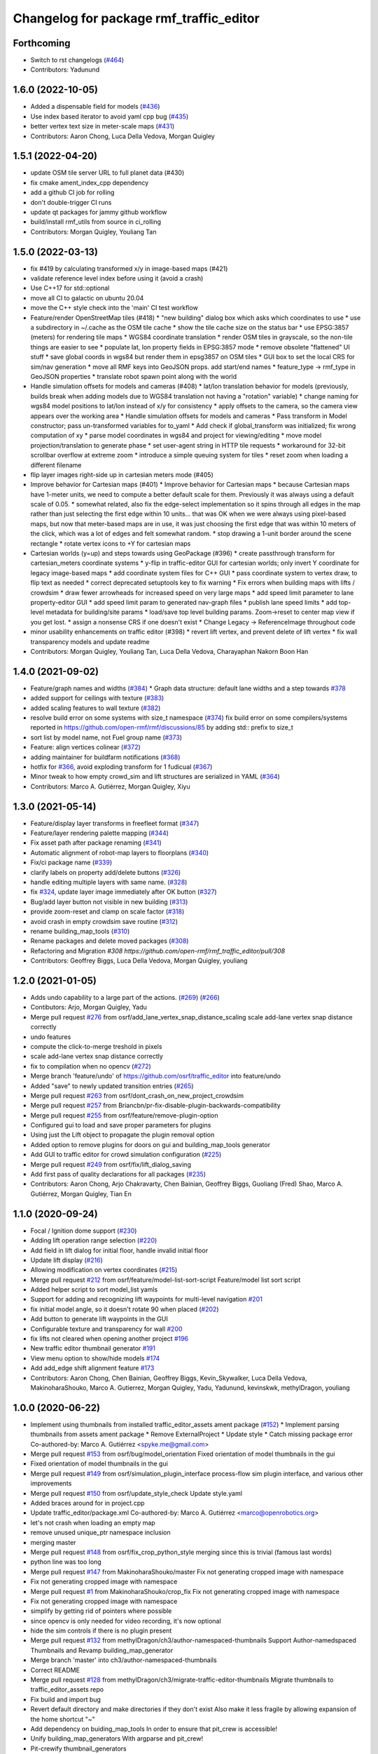 ^^^^^^^^^^^^^^^^^^^^^^^^^^^^^^^^^^^^^^^^^^
Changelog for package rmf\_traffic\_editor
^^^^^^^^^^^^^^^^^^^^^^^^^^^^^^^^^^^^^^^^^^

Forthcoming
-----------
* Switch to rst changelogs (`#464 <https://github.com/open-rmf/rmf_traffic_editor/pull/464>`_)
* Contributors: Yadunund

1.6.0 (2022-10-05)
------------------

* Added a dispensable field for models (`#436 <https://github.com/open-rmf/rmf_traffic_editor/pull/436>`_)
* Use index based iterator to avoid yaml cpp bug (`#435 <https://github.com/open-rmf/rmf_traffic_editor/pull/435>`_)
* better vertex text size in meter-scale maps (`#431 <https://github.com/open-rmf/rmf_traffic_editor/pull/431>`_)
* Contributors: Aaron Chong, Luca Della Vedova, Morgan Quigley

1.5.1 (2022-04-20)
------------------
* update OSM tile server URL to full planet data (#430)
* fix cmake ament_index_cpp dependency
* add a github CI job for rolling
* don't double-trigger CI runs
* update qt packages for jammy github workflow
* build/install rmf_utils from source in ci_rolling
* Contributors: Morgan Quigley, Youliang Tan

1.5.0 (2022-03-13)
------------------
* fix #419 by calculating transformed x/y in image-based maps (#421)
* validate reference level index before using it (avoid a crash)
* Use C++17 for std::optional
* move all CI to galactic on ubuntu 20.04
* move the C++ style check into the 'main' CI test workflow
* Feature/render OpenStreetMap tiles (#418)
  * "new building" dialog box which asks which coordinates to use
  * use a subdirectory in ~/.cache as the OSM tile cache
  * show the tile cache size on the status bar
  * use EPSG:3857 (meters) for rendering tile maps
  * WGS84 coordinate translation
  * render OSM tiles in grayscale, so the non-tile things are easier to see
  * populate lat, lon property fields in EPSG:3857 mode
  * remove obsolete "flattened" UI stuff
  * save global coords in wgs84 but render them in epsg3857 on OSM tiles
  * GUI box to set the local CRS for sim/nav generation
  * move all RMF keys into GeoJSON props. add start/end names
  * feature_type -> rmf_type in GeoJSON properties
  * translate robot spawn point along with the world
* Handle simulation offsets for models and cameras (#408)
  * lat/lon translation behavior for models (previously, builds break when adding models due to WGS84 translation not having a "rotation" variable)
  * change naming for wgs84 model positions to lat/lon instead of x/y for consistency
  * apply offsets to the camera, so the camera view appears over the working area
  * Handle simulation offsets for models and cameras
  * Pass transform in Model constructor; pass un-transformed variables for to_yaml
  * Add check if global_transform was initialized; fix wrong computation of xy
  * parse model coordinates in wgs84 and project for viewing/editing
  * move model projection/translation to generate phase
  * set user-agent string in HTTP tile requests
  * workaround for 32-bit scrollbar overflow at extreme zoom
  * introduce a simple queuing system for tiles
  * reset zoom when loading a different filename
* flip layer images right-side up in cartesian meters mode (#405)
* Improve behavior for Cartesian maps (#401)
  * Improve behavior for Cartesian maps
  * because Cartesian maps have 1-meter units, we need to compute
  a better default scale for them. Previously it was always using
  a default scale of 0.05.
  * somewhat related, also fix the edge-select implementation so it
  spins through all edges in the map rather than just selecting
  the first edge within 10 units... that was OK when we were always
  using pixel-based maps, but now that meter-based maps are in use,
  it was just choosing the first edge that was within 10 meters of
  the click, which was a lot of edges and felt somewhat random.
  * stop drawing a 1-unit border around the scene rectangle
  * rotate vertex icons to +Y for cartesian maps
* Cartesian worlds (y=up) and steps towards using GeoPackage (#396)
  * create passthrough transform for cartesian_meters coordinate systems
  * y-flip in traffic-editor GUI for cartesian worlds; only invert Y coordinate for legacy image-based maps
  * add coordinate system files for C++ GUI
  * pass coordinate system to vertex draw, to flip text as needed
  * correct deprecated setuptools key to fix warning
  * Fix errors when building maps with lifts / crowdsim
  * draw fewer arrowheads for increased speed on very large maps
  * add speed limit parameter to lane property-editor GUI
  * add speed limit param to generated nav-graph files
  * publish lane speed limits
  * add top-level metadata for building/site params
  * load/save top level building params. Zoom->reset to center map view if you get lost.
  * assign a nonsense CRS if one doesn't exist
  * Change Legacy -> ReferenceImage throughout code
* minor usability enhancements on traffic editor (#398)
  * revert lift vertex, and prevent delete of lift vertex
  * fix wall transparency models and update readme
* Contributors: Morgan Quigley, Youliang Tan, Luca Della Vedova, Charayaphan Nakorn Boon Han

1.4.0 (2021-09-02)
------------------
* Feature/graph names and widths (`#384 <https://github.com/open-rmf/rmf_traffic_editor/pull/384>`_)
  * Graph data structure: default lane widths and a step towards `#378 <https://github.com/open-rmf/rmf_traffic_editor/pull/378>`_
* added support for ceilings with texture (`#383 <https://github.com/open-rmf/rmf_traffic_editor/pull/383>`_)
* added scaling features to wall texture (`#382 <https://github.com/open-rmf/rmf_traffic_editor/pull/382>`_)
* resolve build error on some systems with size_t namespace (`#374 <https://github.com/open-rmf/rmf_traffic_editor/pull/374>`_)
  fix build error on some compilers/systems reported in https://github.com/open-rmf/rmf/discussions/85   by adding std:: prefix to size_t
* sort list by model name, not Fuel group name (`#373 <https://github.com/open-rmf/rmf_traffic_editor/pull/373>`_)
* Feature: align vertices colinear (`#372 <https://github.com/open-rmf/rmf_traffic_editor/pull/372>`_)
* adding maintainer for buildfarm notifications (`#368 <https://github.com/open-rmf/rmf_traffic_editor/pull/368>`_)
* hotfix for `#366 <https://github.com/open-rmf/rmf_traffic_editor/pull/366>`_, avoid exploding transform for 1 fudicual (`#367 <https://github.com/open-rmf/rmf_traffic_editor/pull/367>`_)
* Minor tweak to how empty crowd_sim and lift structures are serialized in YAML (`#364 <https://github.com/open-rmf/rmf_traffic_editor/pull/364>`_)
* Contributors: Marco A. Gutiérrez, Morgan Quigley, Xiyu

1.3.0 (2021-05-14)
------------------
* Feature/display layer transforms in freefleet format (`#347 <https://github.com/open-rmf/rmf_traffic_editor/pull/347>`_)
* Feature/layer rendering palette mapping (`#344 <https://github.com/open-rmf/rmf_traffic_editor/pull/344>`_)
* Fix asset path after package renaming (`#341 <https://github.com/open-rmf/rmf_traffic_editor/pull/341>`_)
* Automatic alignment of robot-map layers to floorplans (`#340 <https://github.com/open-rmf/rmf_traffic_editor/pull/340>`_)
* Fix/ci package name (`#339 <https://github.com/open-rmf/rmf_traffic_editor/pull/339>`_)
* clarify labels on property add/delete buttons (`#326 <https://github.com/open-rmf/rmf_traffic_editor/pull/326>`_)
* handle editing multiple layers with same name. (`#328 <https://github.com/open-rmf/rmf_traffic_editor/pull/328>`_)
* fix `#324 <https://github.com/open-rmf/rmf_traffic_editor/pull/324>`_, update layer image immediately after OK button (`#327 <https://github.com/open-rmf/rmf_traffic_editor/pull/327>`_)
* Bug/add layer button not visible in new building (`#313 <https://github.com/open-rmf/rmf_traffic_editor/pull/313>`_)
* provide zoom-reset and clamp on scale factor (`#318 <https://github.com/open-rmf/rmf_traffic_editor/pull/318>`_)
* avoid crash in empty crowdsim save routine (`#312 <https://github.com/open-rmf/rmf_traffic_editor/pull/312>`_)
* rename building_map_tools (`#310 <https://github.com/open-rmf/rmf_traffic_editor/pull/310>`_)
* Rename packages and delete moved packages (`#308 <https://github.com/open-rmf/rmf_traffic_editor/pull/308>`_)
* Refactoring and Migration `#308 https://github.com/open-rmf/rmf_traffic_editor/pull/308`
* Contributors: Geoffrey Biggs, Luca Della Vedova, Morgan Quigley, youliang

1.2.0 (2021-01-05)
------------------
* Adds undo capability to a large part of the actions. (`#269 <https://github.com/osrf/traffic_editor/pull/269>`_) (`#266 <https://github.com/osrf/traffic_editor/pull/266>`_)
* Contibutors: Arjo, Morgan Quigley, Yadu
* Merge pull request `#276 <https://github.com/osrf/traffic_editor/pull/276>`_ from osrf/add_lane_vertex_snap_distance_scaling
  scale add-lane vertex snap distance correctly
* undo features
* compute the click-to-merge treshold in pixels
* scale add-lane vertex snap distance correctly
* fix to compilation when no opencv (`#272 <https://github.com/osrf/traffic_editor/pull/272>`_)
* Merge branch 'feature/undo' of https://github.com/osrf/traffic_editor into feature/undo
* Added "save" to newly updated transition entries (`#265 <https://github.com/osrf/traffic_editor/pull/265>`_)
* Merge pull request `#263 <https://github.com/osrf/traffic_editor/pull/263>`_ from osrf/dont_crash_on_new_project_crowdsim
* Merge pull request `#257 <https://github.com/osrf/traffic_editor/pull/257>`_ from Briancbn/pr-fix-disable-plugin-backwards-compatibility
* Merge pull request `#255 <https://github.com/osrf/traffic_editor/pull/255>`_ from osrf/feature/remove-plugin-option
* Configured gui to load and save proper parameters for plugins
* Using just the Lift object to propagate the plugin removal option
* Added option to remove plugins for doors on gui and building_map_tools generator
* Add GUI to traffic editor for crowd simulation configuration (`#225 <https://github.com/osrf/traffic_editor/pull/225>`_)
* Merge pull request `#249 <https://github.com/osrf/traffic_editor/pull/249>`_ from osrf/fix/lift_dialog_saving
* Add first pass of quality declarations for all packages (`#235 <https://github.com/osrf/traffic_editor/pull/235>`_)
* Contributors: Aaron Chong, Arjo Chakravarty, Chen Bainian, Geoffrey Biggs, Guoliang (Fred) Shao, Marco A. Gutiérrez, Morgan Quigley, Tian En


1.1.0 (2020-09-24)
------------------
* Focal / Ignition dome support (`#230 <https://github.com/osrf/traffic_editor/pull/230>`_)
* Adding lift operation range selection (`#220 <https://github.com/osrf/traffic_editor/pull/220>`_)
* Add field in lift dialog for initial floor, handle invalid initial floor
* Update lift display (`#216 <https://github.com/osrf/traffic_editor/pull/216>`_)
* Allowing modification on vertex coordinates (`#215 <https://github.com/osrf/traffic_editor/pull/215>`_)
* Merge pull request `#212 <https://github.com/osrf/traffic_editor/pull/212>`_ from osrf/feature/model-list-sort-script
  Feature/model list sort script
* Added helper script to sort model_list yamls
* Support for adding and recognizing lift waypoints for multi-level navigation `#201 <https://github.com/osrf/traffic_editor/pull/201>`_
* fix initial model angle, so it doesn't rotate 90 when placed (`#202 <https://github.com/osrf/traffic_editor/pull/202>`_)
* Add button to generate lift waypoints in the GUI
* Configurable texture and transparency for wall `#200 <https://github.com/osrf/traffic_editor/pull/200>`_
* fix lifts not cleared when opening another project `#196 <https://github.com/osrf/traffic_editor/pull/196>`_
* New traffic editor thumbnail generator `#191 <https://github.com/osrf/traffic_editor/pull/191>`_
* View menu option to show/hide models `#174 <https://github.com/osrf/traffic_editor/pull/174>`_
* Add add_edge shift alignment feature `#173 <https://github.com/osrf/traffic_editor/pull/173>`_
* Contributors: Aaron Chong, Chen Bainian, Geoffrey Biggs, Kevin_Skywalker, Luca Della Vedova, MakinoharaShouko, Marco A. Gutierrez, Morgan Quigley, Yadu, Yadunund, kevinskwk, methylDragon, youliang

1.0.0 (2020-06-22)
------------------
* Implement using thumbnails from installed traffic_editor_assets ament package (`#152 <https://github.com/osrf/traffic_editor/pull/152>`_)
  * Implement parsing thumbnails from assets ament package
  * Remove ExternalProject
  * Update style
  * Catch missing package error
  Co-authored-by: Marco A. Gutiérrez <spyke.me@gmail.com>
* Merge pull request `#153 <https://github.com/osrf/traffic_editor/pull/153>`_ from osrf/bug/model_orientation
  Fixed orientation of model thumbnails in the gui
* Fixed orientation of model thumbnails in the gui
* Merge pull request `#149 <https://github.com/osrf/traffic_editor/pull/149>`_ from osrf/simulation_plugin_interface
  process-flow sim plugin interface, and various other improvements
* Merge pull request `#150 <https://github.com/osrf/traffic_editor/pull/150>`_ from osrf/update_style_check
  Update style.yaml
* Added braces around for in project.cpp
* Update traffic_editor/package.xml
  Co-authored-by: Marco A. Gutiérrez <marco@openrobotics.org>
* let's not crash when loading an empty map
* remove unused unique_ptr namespace inclusion
* merging master
* Merge pull request `#148 <https://github.com/osrf/traffic_editor/pull/148>`_ from osrf/fix_crop_python_style
  merging since this is trivial (famous last words)
* python line was too long
* Merge pull request `#147 <https://github.com/osrf/traffic_editor/pull/147>`_ from MakinoharaShouko/master
  Fix not generating cropped image with namespace
* Fix not generating cropped image with namespace
* Merge pull request `#1 <https://github.com/osrf/traffic_editor/pull/1>`_ from MakinoharaShouko/crop_fix
  Fix not generating cropped image with namespace
* Fix not generating cropped image with namespace
* simplify by getting rid of pointers where possible
* since opencv is only needed for video recording, it's now optional
* hide the sim controls if there is no plugin present
* Merge pull request `#132 <https://github.com/osrf/traffic_editor/pull/132>`_ from methylDragon/ch3/author-namespaced-thumbnails
  Support Author-namedspaced Thumbnails and Revamp building_map_generator
* Merge branch 'master' into ch3/author-namespaced-thumbnails
* Correct README
* Merge pull request `#128 <https://github.com/osrf/traffic_editor/pull/128>`_ from methylDragon/ch3/migrate-traffic-editor-thumbnails
  Migrate thumbnails to traffic_editor_assets repo
* Fix build and import bug
* Revert default directory and make directories if they don't exist
  Also make it less fragile by allowing expansion of the home shortcut "~"
* Add dependency on buiding_map_tools
  In order to ensure that pit_crew is accessible!
* Unify building_map_generators
  With argparse and pit_crew!
* Pit-crewify thumbnail_generators
* thumbnails::yeet()
  Let's try this again..
* Merge branch 'master' into ch3/migrate-traffic-editor-thumbnails
* Merge pull request `#130 <https://github.com/osrf/traffic_editor/pull/130>`_ from osrf/fix/model-thumbnail-names
  Fix/model thumbnail names
* Corrected thumbnail for PotatoChipChair
* Changed the name for model and thumbnail Table
* Retarget thumbnail search path to ~/.traffic_editor
* Implement git clone on build
* avoid deadlock
* adding debugging drawing hooks to simulation plugin interface
* osrf repo
* migrate behavior stuff into plugins, out of main tree
* render mixed lane colors in a predictable z-stack
* remove logging from the core traffic-editor, do it in plugins
* option to release reserved lanes during waiting behavior node
* adjust mutex: sim proceeds while video frame is writing to disk
* helper function to retrieve model instances
* WIP simplifying internal API and removing YAML scripting nonsense
* add load function to configure simulation interface from yaml
* epic restructuring of include files to allow a plugin interface for sim
* Merge pull request `#118 <https://github.com/osrf/traffic_editor/pull/118>`_ from osrf/feature/teleport-dispenser
  Feature/teleport dispenser
* learn cmake
* WIP trying to bring in ignition-plugin
* log simulations to csv
* models name instances can be edited, and saved
* print less to the console
* added teleport dispenser ingestor thumbnails, same as robot placeholder
* allow editing of model instance name
* on startup, restore editor to previous level
* WIP process flow animation machinery
* Merge pull request `#117 <https://github.com/osrf/traffic_editor/pull/117>`_ from osrf/master
  bring in medium-size surgical trolley
* Merge pull request `#116 <https://github.com/osrf/traffic_editor/pull/116>`_ from osrf/feature/surgical-trolley-med
  added thumbnail for SurgicalTrolleyMed
* added thumbnail for SurgicalTrolleyMed
* restore rotation of StorageRack thumbnail
* Merge pull request `#115 <https://github.com/osrf/traffic_editor/pull/115>`_ from osrf/master
  bring new thumbnails to dev branch
* Merge pull request `#114 <https://github.com/osrf/traffic_editor/pull/114>`_ from osrf/feature/trolley-bed-thumbnails
  Feature/trolley bed thumbnails
* copied to wrong places, replaced old thumbnails
* added thumbnails
* WIP teleporting other models for cargo pickup/dropoff
* improve nav graph following, simplify creation of non-zero graph_idx
* Merge pull request `#113 <https://github.com/osrf/traffic_editor/pull/113>`_ from osrf/master
  merge in thumbnail improvements
* Merge pull request `#112 <https://github.com/osrf/traffic_editor/pull/112>`_ from osrf/feature/more-thumbnails
  added new thumbnails for hospital environment
* added new thumbnails for hospital environment
* WIP smarter NPC motions...
* clean up compiler warnings
* add string interpolation and a signaling method
* set vertex label red if selected. try to fix github build workflow
* checkboxes for show/hide internal traffic lanes. sim starts paused.
* use opencv for video recording
* loop at end of behavior schedule
* rotate models to face the direction of travel
* path traversal starting to work
* basic a* planner seems ok
* WIP agent planning
* WIP scenario non-robot animation
* WIP towards beginnings of 2d model scripting
* load images concurrently on all CPU cores
* Merge pull request `#111 <https://github.com/osrf/traffic_editor/pull/111>`_ from osrf/fix/robot-placeholder-thumbnails
  fix model thumbnail and naming convention
* fix model thumbnail and naming convention
* Merge pull request `#110 <https://github.com/osrf/traffic_editor/pull/110>`_ from osrf/fix/thumbnail-name
  fixed bookshelf thumbnail name
* propagate unique_ptr usage to allow polymorphic compositions
* fixed bookshelf thumbnail name
* allow modifying of lanes in traffic mode and simplify renderings of bidirectional lanes.
* don't insert scenario table twice
* beginnings of sim thread
* learning about elite c++11 memory features
* working towards minimalist behavior sequencing
* Merge pull request `#108 <https://github.com/osrf/traffic_editor/pull/108>`_ from osrf/feature/new-thumbnails
  Feature/new thumbnails
* removed empty newlines
* changed back camera height
* corrected thumbnail names to point to open source gazebo models
* WIP external traffic files
* more gazebo thumbnails, compressed largge thumbnails
* add skeleton for traffic map dialog
* render traffic map names in tablewidget
* Merge pull request `#104 <https://github.com/osrf/traffic_editor/pull/104>`_ from osrf/feature/thumbnail-generation
  Feature/thumbnail generation
* save/load traffic-map references in project file
* lint :sparkles:
* added generation and merging utility scripts
* removed ros2 launch
* basic pipeline and docs added
* start of external traffic map files in GUI
* Merge pull request `#103 <https://github.com/osrf/traffic_editor/pull/103>`_ from osrf/feature/demo-assets
  added new demo asset thumbnails
* added new demo asset thumbnails
* Merge pull request `#100 <https://github.com/osrf/traffic_editor/pull/100>`_ from osrf/double_swing_doors_directions
  branch on double swing door direction for sim generation
* branch on double swing door direction for sim generation
* Merge pull request `#94 <https://github.com/osrf/traffic_editor/pull/94>`_ from osrf/static_parameter_for_models
  Static parameter for models
  Tested manually on a few worlds, looks OK
* add static param to models in GUI
* Merge pull request `#90 <https://github.com/osrf/traffic_editor/pull/90>`_ from osrf/feature/single-doors
  Feature/single doors
* abs values for motion degrees, use motion direction instead
* fix merge conflict
* Merge pull request `#81 <https://github.com/osrf/traffic_editor/pull/81>`_ from osrf/add_flattened_offsets
  XY translation of each level in a 'flattened' world generation mode
* XY translation of each level in a 'flattened' world generation mode
* Merge pull request `#80 <https://github.com/osrf/traffic_editor/pull/80>`_ from osrf/floor_holes
  Floor holes
* click selects holes first, then other polygon types
* Merge branch 'master' of ssh://github.com/osrf/traffic_editor into floor_holes
* Merge pull request `#79 <https://github.com/osrf/traffic_editor/pull/79>`_ from osrf/feature/model-elevation
  Feature/model elevation
* reverted back to using double for model::z, makes yaml parsing cleaner
* clear all fields of project when creating a new one
* added elevation/z param to model
* WIP floor holes GUI tool
* add some icons as we add a new tool for polygon-holes
* only override drawing scale if >2 fiducials are present
* more small fixes for levels without scale
* trivial: update level table after adding a level
* Merge pull request `#71 <https://github.com/osrf/traffic_editor/pull/71>`_ from osrf/fix_initial_creation_workflow
  Fix initial creation workflow. Load drawing floorplan images immediately after they are specified in the level dialog, rather than only doing it when loading the building level from YAML.
* refactor drawing loading so it can happen after level dialog also
* fix crash when no levels are present
* Merge pull request `#69 <https://github.com/osrf/traffic_editor/pull/69>`_ from osrf/create_vertex_when_starting_wall
  create a new vertex if the add-edge click is not near an existing one
* create a new vertex if the add-edge click is not near an existing one
* Merge pull request `#67 <https://github.com/osrf/traffic_editor/pull/67>`_ from osrf/create_vertex_as_needed_for_edges
  finish implementing `#63 <https://github.com/osrf/traffic_editor/pull/63>`_ to allow continuous clicks for edge creation
* finish implementing `#63 <https://github.com/osrf/traffic_editor/pull/63>`_ to allow continuous clicks for edge creation
* Merge pull request `#66 <https://github.com/osrf/traffic_editor/pull/66>`_ from osrf/click_walls_instead_of_drag
  implement part of `#63 <https://github.com/osrf/traffic_editor/pull/63>`_ so you can just keep clicking to chain vertices together
* don't automatically chain doors/measurements in edge tool
* implement part of `#63 <https://github.com/osrf/traffic_editor/pull/63>`_ so you can just keep clicking to chain vertices together
* Merge pull request `#64 <https://github.com/osrf/traffic_editor/pull/64>`_ from osrf/specify_floor_textures
  Specify floor textures
* allow specification of floor texture and scale
* Merge branch 'master' of ssh://github.com/osrf/traffic_editor into specify_floor_textures
* fix `#62 <https://github.com/osrf/traffic_editor/pull/62>`_, scale vertex click and paint doorjamb last
* add explicit polygon texture params for now
* Merge pull request `#59 <https://github.com/osrf/traffic_editor/pull/59>`_ from osrf/scenario_roi_polygon_tool
  lots of refactoring and cleanup to allow modifying scenario polygons
* lots of refactoring and cleanup to allow modifying scenario polygons
* Merge pull request `#58 <https://github.com/osrf/traffic_editor/pull/58>`_ from osrf/restore_viewport_center_and_zoom
  restore viewport translation and scale on startup
* restore viewport translation and scale on startup
* update readme
* draw traffic vertices in building coords still, for now
* Merge pull request `#53 <https://github.com/osrf/traffic_editor/pull/53>`_ from osrf/correct_thumbnail_size
  use cropped thumbnails. add four new models.
* use cropped thumbnails. add four new models.
* Merge pull request `#52 <https://github.com/osrf/traffic_editor/pull/52>`_ from osrf/separate_building_map_and_traffic_map_files
  Separate building map and traffic map files
* fix move-model bug
* allow deleting vertices from scenario
* Merge branch 'master' of ssh://github.com/osrf/traffic_editor into separate_building_map_and_traffic_map_files
* working towards adding vertices in scenarios
* change toolbar in response to edit mode. add to scenario skeleton.
* scenario save/load skeleton
* start scenario data structure
* add tabs
* project dialog box to set the building path
* starting to place building within a project...
* Merge pull request `#51 <https://github.com/osrf/traffic_editor/pull/51>`_ from osrf/add_thumbnails
  add some new office furniture thumbnails
* add some new office furniture thumbnails
* finish propagating and refactoring buildings, so things compile again
* everything is now broken
* migrate Map to Building class
* Merge pull request `#49 <https://github.com/osrf/traffic_editor/pull/49>`_ from osrf/restore_window_position_and_size
  use qsettings to save/restore window position and size
* use qsettings to save/restore window position and size
* Merge pull request `#48 <https://github.com/osrf/traffic_editor/pull/48>`_ from osrf/add_elevation_to_level_dialog
  set level elevation via dialog box. Various cleanups.
* set level elevation via dialog box. Various cleanups.
* Merge pull request `#46 <https://github.com/osrf/traffic_editor/pull/46>`_ from osrf/calculate_and_show_scale_using_fiducials
  Calculate and show scale using fiducials
* use measurement data only on the reference level. otherwise, ficudials
* fix QGraphicsView item lookup to fix regression in selecting doors/walls
* specify reference level via map-dialog box
* redraw scene immediately after adding level
* Merge branch 'master' into calculate_and_show_scale_using_fiducials
* Merge pull request `#45 <https://github.com/osrf/traffic_editor/pull/45>`_ from osrf/fix_new_document_problems
  deal more gracefully with an empty world by not crashing
* deal more gracefully with an empty world by not crashing
* update docs to reflect new way to add levels
* map dialog for 'global' model properties
* factor level table into its own file. add meas+fiducial counts to it.
* Merge pull request `#42 <https://github.com/osrf/traffic_editor/pull/42>`_ from osrf/align_lift_layer
  Fiducials to align layers
* level alignment starting to work hooray
* WIP alignment
* working towards fiducial alignment
* Merge pull request `#41 <https://github.com/osrf/traffic_editor/pull/41>`_ from osrf/create_lifts
  Lifts
* make ficudials easier to see
* add fiducial tool
* rotate lift doors correctly. Fix lift door yaml load bug
* copy lift-door checkbox matrix to data structure on OK button
* change data structure to deal with multi-door scenario on same level
* respond appropriately to edits in door table
* push lift elements into QGraphicsGroup and don't transform in dialog rendering
* live updates for lift preview
* start rendering lifts on the map using modeless dialog param updates
* save lift x,y,yaw,width,depth
* update level-door table combo box options when a door name changes
* add tables for editing doors and level-door mapping
* start working on adding lifts
* Merge pull request `#39 <https://github.com/osrf/traffic_editor/pull/39>`_ from osrf/some_toolbar_icons
  add a few toolbar icons
* add a few toolbar icons
* Merge pull request `#38 <https://github.com/osrf/traffic_editor/pull/38>`_ from osrf/set_modified_flag
  Set modified flag
* Merge pull request `#37 <https://github.com/osrf/traffic_editor/pull/37>`_ from osrf/unify_move_tools
  unify move-vertex and move-model tools. Toolbar on top.
* ask to save changes on exit
* unify move-vertex and move-model tools. Toolbar on top.
* Merge pull request `#35 <https://github.com/osrf/traffic_editor/pull/35>`_ from osrf/levels_layers_tabs
  migrate level selection from a button bar into a tabbed table
* migrate level selection from a button bar into a tabbed table
* Merge pull request `#34 <https://github.com/osrf/traffic_editor/pull/34>`_ from osrf/editor_ui_cleanup
  Editor UI cleanup
* allow deletion of vertices and models
* refactoring model selection into its own dialog
* Merge pull request `#33 <https://github.com/osrf/traffic_editor/pull/33>`_ from osrf/add_more_models
  Add more models
* trolley bed thumbnails
* storage rack model thumbnail
* add new model thumbnails
* add storage rack thumbnails
* trivial cleanup
* Merge pull request `#32 <https://github.com/osrf/traffic_editor/pull/32>`_ from osrf/use_layer_visibility_checkboxes
  use checkboxes to specify layer visibility
* oops. optional parameter...
* Merge pull request `#31 <https://github.com/osrf/traffic_editor/pull/31>`_ from osrf/rendering_layers_controls
  Rendering layers controls
* fix compile
* rendering starting to work
* render layers
* layer yaml save/load, working towards layer dialog
* annotate YAML document with flow styles, and emit them
* add layer table and dialog for add/edit layers
* working towards selectable layers
* Merge pull request `#28 <https://github.com/osrf/traffic_editor/pull/28>`_ from osrf/generate_doors
  Generate doors
* add various door gazebo generation stuff and demo mock lift floor changes
* Merge pull request `#27 <https://github.com/osrf/traffic_editor/pull/27>`_ from osrf/add_dock_points
  add dock points and generate docking nav graph params
* add dock points and generate docking nav graph params
* Merge pull request `#25 <https://github.com/osrf/traffic_editor/pull/25>`_ from osrf/rotate_models_visually_with_discretization
  show model pixmaps rotating, with optional discretization
* show model pixmaps rotating, with optional discretization
* Merge pull request `#21 <https://github.com/osrf/traffic_editor/pull/21>`_ from osrf/spawn_robot_parameters
  robot parameters for spawning and Gazebo world generation
* create vertex parameters for spawning robots in simulation
* Merge pull request `#19 <https://github.com/osrf/traffic_editor/pull/19>`_ from osrf/redraw_after_new_file_create
  redraw after file->new, also give explicit model path for gazebo gen
* redraw after file->new, also give explicit model path for gazebo gen
* Merge pull request `#18 <https://github.com/osrf/traffic_editor/pull/18>`_ from osrf/add_install_target
  add install step in cmake
* add install step in cmake
* Merge pull request `#17 <https://github.com/osrf/traffic_editor/pull/17>`_ from osrf/ci_update_first
  update before installing in github workflow
* update before installing in github workflow
* Merge pull request `#16 <https://github.com/osrf/traffic_editor/pull/16>`_ from osrf/repository_reorganization
  Repository reorganization
* Merge branch 'master' of ssh://github.com/osrf/traffic_editor into repository_reorganization
* grand reorganization as colcon-buildable packages for ros2 integration
* Contributors: Aaron, Aaron Chong, MakinoharaShouko, Morgan Quigley, Yadu, Yadunund, methylDragon
